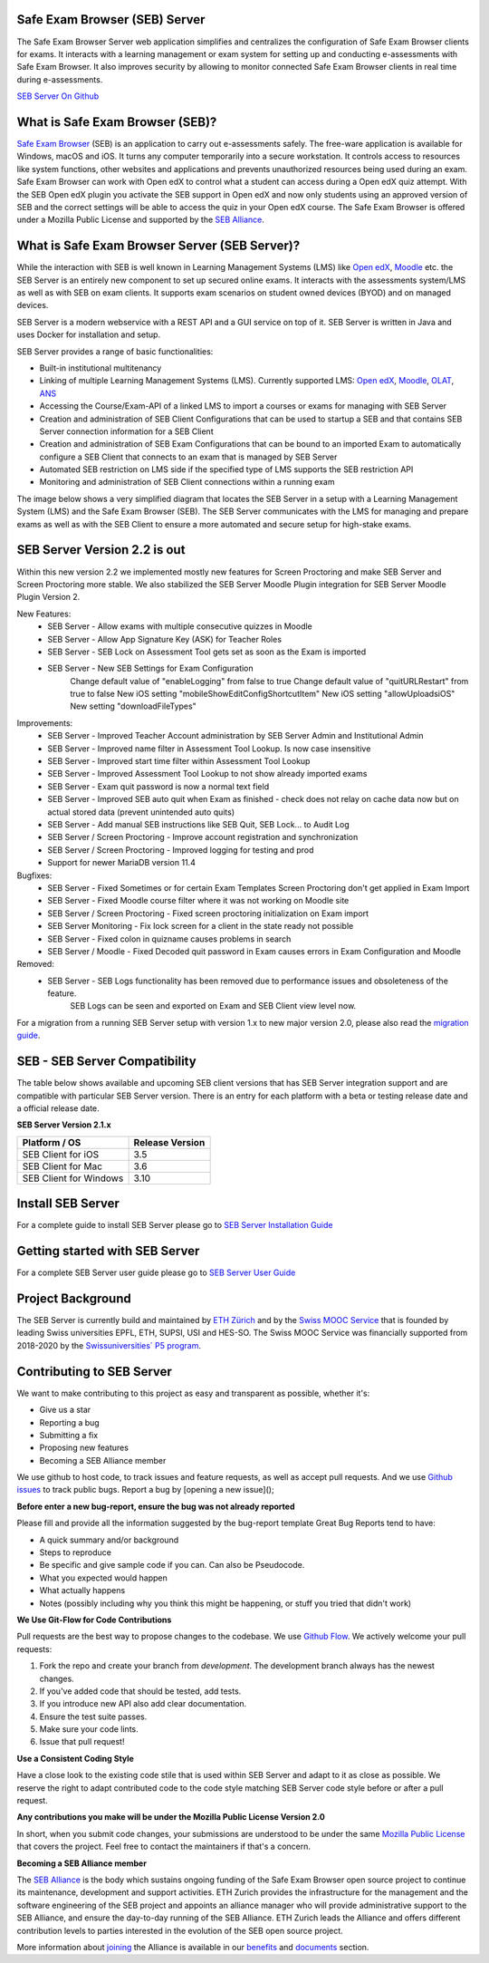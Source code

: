 Safe Exam Browser (SEB) Server
--------------------------------

.. image:: https://github.com/SafeExamBrowser/seb-server/actions/workflows/buildReporting.yml/badge.svg?branch=master
    :target: https://github.com/SafeExamBrowser/seb-server/actions
.. image:: https://readthedocs.org/projects/seb-server/badge/?version=latest
    :target: https://seb-server.readthedocs.io/en/latest/?badge=latest
.. image:: https://img.shields.io/github/languages/code-size/SafeExamBrowser/seb-server
    :target: https://github.com/SafeExamBrowser/seb-server



The Safe Exam Browser Server web application simplifies and centralizes the configuration of Safe Exam Browser clients for exams. It interacts with a learning management or exam system for setting up and conducting e-assessments with Safe Exam Browser. It also improves security by allowing to monitor connected Safe Exam Browser clients in real time during e-assessments. 

`SEB Server On Github <https://github.com/SafeExamBrowser/seb-server>`_

What is Safe Exam Browser (SEB)?
--------------------------------

`Safe Exam Browser <https://safeexambrowser.org/>`_ (SEB) is an application to carry out e-assessments safely. The free-ware application is available for Windows, macOS and iOS. It turns any computer temporarily into a secure workstation. It controls access to resources like system functions, other websites and applications and prevents unauthorized resources being used during an exam. Safe Exam Browser can work with Open edX to control what a student can access during a Open edX quiz attempt. With the SEB Open edX plugin you activate the SEB support in Open edX and now only students using an approved version of SEB and the correct settings will be able to access the quiz in your Open edX course. The Safe Exam Browser is offered under a Mozilla Public License and supported by the `SEB Alliance <https://safeexambrowser.org/alliance/>`_.


What is Safe Exam Browser Server (SEB Server)?
----------------------------------------------

While the interaction with SEB is well known in Learning Management Systems (LMS) like `Open edX <https://open.edx.org/>`_, 
`Moodle <https://moodle.org/>`_ etc. the SEB Server is an entirely new component to set up secured online exams. 
It interacts with the assessments system/LMS as well as with SEB on exam clients. It supports exam scenarios on student owned devices (BYOD) 
and on managed devices.

SEB Server is a modern webservice with a REST API and a GUI service on top of it. SEB Server is written in Java and uses Docker for installation and setup.

SEB Server provides a range of basic functionalities:

- Built-in institutional multitenancy
- Linking of multiple Learning Management Systems (LMS). Currently supported LMS: `Open edX <https://open.edx.org/>`_, `Moodle <https://moodle.org/>`_, `OLAT <https://www.olat.org/>`_, `ANS <https://ans.app/>`_
- Accessing the Course/Exam-API of a linked LMS to import a courses or exams for managing with SEB Server
- Creation and administration of SEB Client Configurations that can be used to startup a SEB and that contains SEB Server connection information for a SEB Client
- Creation and administration of SEB Exam Configurations that can be bound to an imported Exam to automatically configure a SEB Client that connects to an exam that is managed by SEB Server
- Automated SEB restriction on LMS side if the specified type of LMS supports the SEB restriction API
- Monitoring and administration of SEB Client connections within a running exam

The image below shows a very simplified diagram that locates the SEB Server in a setup with a Learning Management System (LMS) and the 
Safe Exam Browser (SEB). The SEB Server communicates with the LMS for managing and prepare exams as well as with the SEB Client to ensure 
a more automated and secure setup for high-stake exams.

.. image:: https://raw.githubusercontent.com/SafeExamBrowser/seb-server/dev-1.5/docs/images/setup_1.png
    :align: center
    :target: https://raw.githubusercontent.com/SafeExamBrowser/seb-server/dev-1.5/docs/images/setup_1.png
    
SEB Server Version 2.2 is out
-------------------------------

Within this new version 2.2 we implemented mostly new features for Screen Proctoring and make SEB Server and Screen Proctoring 
more stable. We also stabilized the SEB Server Moodle Plugin integration for SEB Server Moodle Plugin Version 2.

New Features:
    - SEB Server - Allow exams with multiple consecutive quizzes in Moodle
    - SEB Server - Allow App Signature Key (ASK) for Teacher Roles
    - SEB Server - SEB Lock on Assessment Tool gets set as soon as the Exam is imported
    - SEB Server - New SEB Settings for Exam Configuration 
        Change default value of "enableLogging" from false to true
        Change default value of "quitURLRestart" from true to false
        New iOS setting "mobileShowEditConfigShortcutItem"
        New iOS setting "allowUploadsiOS"
        New setting "downloadFileTypes"

Improvements:
   - SEB Server - Improved Teacher Account administration by SEB Server Admin and Institutional Admin
   - SEB Server - Improved name filter in Assessment Tool Lookup. Is now case insensitive
   - SEB Server - Improved start time filter within Assessment Tool Lookup
   - SEB Server - Improved Assessment Tool Lookup to not show already imported exams
   - SEB Server - Exam quit password is now a normal text field
   - SEB Server - Improved SEB auto quit when Exam as finished - check does not relay on cache data now but on actual stored data (prevent unintended auto quits)
   - SEB Server - Add manual SEB instructions like SEB Quit, SEB Lock... to Audit Log
   - SEB Server / Screen Proctoring - Improve account registration and synchronization
   - SEB Server / Screen Proctoring - Improved logging for testing and prod
   - Support for newer MariaDB version 11.4 

Bugfixes:
   - SEB Server - Fixed Sometimes or for certain Exam Templates Screen Proctoring don't get applied in Exam Import
   - SEB Server - Fixed Moodle course filter where it was not working on Moodle site
   - SEB Server / Screen Proctoring - Fixed screen proctoring initialization on Exam import
   - SEB Server Monitoring - Fix lock screen for a client in the state ready not possible
   - SEB Server - Fixed colon in quizname causes problems in search
   - SEB Server / Moodle - Fixed Decoded quit password in Exam causes errors in Exam Configuration and Moodle
   
Removed:
   - SEB Server - SEB Logs functionality has been removed due to performance issues and obsoleteness of the feature. 
        SEB Logs can be seen and exported on Exam and SEB Client view level now.

For a migration from a running SEB Server setup with version 1.x to new major version 2.0, please also read the `migration guide <https://seb-server-setup.readthedocs.io/en/latest/major-migration.html>`_.


SEB - SEB Server Compatibility
------------------------------

The table below shows available and upcoming SEB client versions that has SEB Server integration support and are compatible with particular 
SEB Server version. There is an entry for each platform with a beta or testing release date and a official release date.

**SEB Server Version 2.1.x**

.. csv-table::
   :header: "Platform / OS", "Release Version"

   "SEB Client for iOS", "3.5"
   "SEB Client for Mac", "3.6"
   "SEB Client for Windows", "3.10"

Install SEB Server
------------------

For a complete guide to install SEB Server please go to `SEB Server Installation Guide <https://seb-server-setup.readthedocs.io/en/latest/overview.html>`_

Getting started with SEB Server
-------------------------------

For a complete SEB Server user guide please go to `SEB Server User Guide <https://seb-server.readthedocs.io/en/latest/#>`_


Project Background
------------------

The SEB Server is currently build and maintained by `ETH Zürich <https://ethz.ch/en.html>`_ and by the `Swiss MOOC Service <https://www.swissmooc.ch/>`_ that is founded by leading Swiss universities EPFL, ETH, SUPSI, USI and HES-SO. The Swiss MOOC Service was financially supported from 2018-2020 by the `Swissuniversities´ P5 program <https://www.swissuniversities.ch/themen/digitalisierung/p-5-wissenschaftliche-information>`_.

Contributing to SEB Server
---------------------------

We want to make contributing to this project as easy and transparent as possible, whether it's:

- Give us a star
- Reporting a bug
- Submitting a fix
- Proposing new features
- Becoming a SEB Alliance member

We use github to host code, to track issues and feature requests, as well as accept pull requests.
And we use `Github issues <https://github.com/SafeExamBrowser/seb-server/issues>`_ to track public bugs.
Report a bug by [opening a new issue]();

**Before enter a new bug-report, ensure the bug was not already reported**

Please fill and provide all the information suggested by the bug-report template
Great Bug Reports tend to have:

- A quick summary and/or background
- Steps to reproduce
- Be specific and give sample code if you can. Can also be Pseudocode.
- What you expected would happen
- What actually happens
- Notes (possibly including why you think this might be happening, or stuff you tried that didn't work)

**We Use Git-Flow for Code Contributions**

Pull requests are the best way to propose changes to the codebase. We use `Github Flow <https://www.atlassian.com/git/tutorials/comparing-workflows/gitflow-workflow>`_. We actively welcome your pull requests:

1. Fork the repo and create your branch from `development`. The development branch always has the newest changes.
2. If you've added code that should be tested, add tests.
3. If you introduce new API also add clear documentation.
4. Ensure the test suite passes.
5. Make sure your code lints.
6. Issue that pull request!

**Use a Consistent Coding Style**

Have a close look to the existing code stile that is used within SEB Server and adapt to it as close as possible.
We reserve the right to adapt contributed code to the code style matching SEB Server code style before or after a pull request.

**Any contributions you make will be under the Mozilla Public License Version 2.0**

In short, when you submit code changes, your submissions are understood to be under the same `Mozilla Public License <https://github.com/SafeExamBrowser/seb-server?tab=MPL-2.0-1-ov-file>`_ that covers the project. Feel free to contact the maintainers if that's a concern.

**Becoming a SEB Alliance member**

The `SEB Alliance <https://www.safeexambrowser.org/alliance/members.html>`_ is the body which sustains ongoing funding of the Safe Exam Browser open source project to continue its maintenance, development and support activities. ETH Zurich provides the infrastructure for the management and the software engineering of the SEB project and appoints an alliance manager who will provide administrative support to the SEB Alliance, and ensure the day-to-day running of the SEB Alliance. ETH Zurich leads the Alliance and offers different contribution levels to parties interested in the evolution of the SEB open source project.

More information about `joining <https://www.safeexambrowser.org/alliance/join.html>`_ the Alliance is available in our `benefits <https://www.safeexambrowser.org/alliance/benefits.html>`_ and `documents <https://www.safeexambrowser.org/alliance/documents.html>`_ section.

